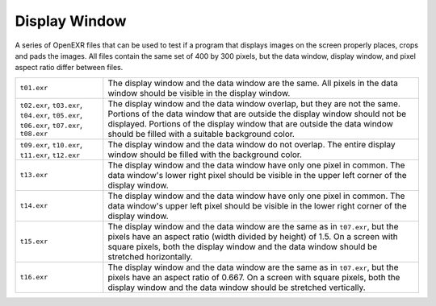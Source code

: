 ..
  SPDX-License-Identifier: BSD-3-Clause
  Copyright Contributors to the OpenEXR Project.

Display Window
##############

A series of OpenEXR files that can be used to test if a program that
displays images on the screen properly places, crops and pads the
images.  All files contain the same set of 400 by 300 pixels, but the
data window, display window, and pixel aspect ratio differ between
files.

.. list-table::
   :align: left
           
   * - ``t01.exr``

     - The display window and the data window are the same.  All pixels
       in the data window should be visible in the display window.

   * - ``t02.exr``, ``t03.exr``, ``t04.exr``, ``t05.exr``, ``t06.exr``, ``t07.exr``, ``t08.exr``

     - The display window and the data window overlap, but they are
       not the same.  Portions of the data window that are outside the
       display window should not be displayed.  Portions of the
       display window that are outside the data window should be
       filled with a suitable background color.

   * -  ``t09.exr``, ``t10.exr``, ``t11.exr``, ``t12.exr``

     - The display window and the data window do not overlap.  The
       entire display window should be filled with the background
       color.

   * - ``t13.exr``

     - The display window and the data window have only one pixel in
       common.  The data window's lower right pixel should be visible
       in the upper left corner of the display window.

   * - ``t14.exr``

     - The display window and the data window have only one pixel in
       common.  The data window's upper left pixel should be visible in
       the lower right corner of the display window.

   * - ``t15.exr``

     - The display window and the data window are the same as in
       ``t07.exr``, but the pixels have an aspect ratio (width divided by
       height) of 1.5.  On a screen with square pixels, both the
       display window and the data window should be stretched
       horizontally.

   * - ``t16.exr``

     - The display window and the data window are the same as in
       ``t07.exr``, but the pixels have an aspect ratio of 0.667.  On a
       screen with square pixels, both the display window and the
       data window should be stretched vertically.

